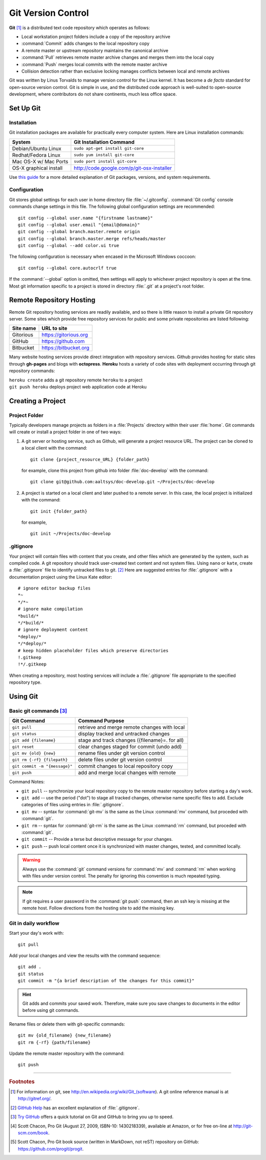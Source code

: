 .. _git:

#############################
Git Version Control
############################# 

**Git** [#]_ is a distributed text code repository which operates as follows:

+  Local workstation project folders include a copy of the repository archive
+  :command:`Commit` adds changes to the local repository copy
+  A remote master or upstream repository maintains the canonical archive
+  :command:`Pull` retrieves remote master archive changes and merges them into
   the local copy
+  :command:`Push` merges local commits with the remote master archive 
+  Collision detection rather than exclusive locking manages conflicts between 
   local and remote archives

Git was written by Linus Torvalds to manage version control for the Linux 
kernel. It has become a *de facto* standard for open-source version control. 
Git is simple in use, and the distributed code approach is well-suited to 
open-source development, where contributors do not share continents, much less 
office space.

Set Up Git 
=============================

Installation
-----------------------------

Git installation packages are available for practically every computer system. 
Here are Linux installation commands:

+------------------------+----------------------------------------------------+
| System                 | Git Installation Command                           |
+========================+====================================================+
| Debian/Ubuntu Linux    | ``sudo apt-get install git-core``                  |
+------------------------+----------------------------------------------------+
| Redhat/Fedora Linux    | ``sudo yum install git-core``                      |
+------------------------+----------------------------------------------------+
| Mac OS-X w/ Mac Ports  | ``sudo port install git-core``                     |
+------------------------+----------------------------------------------------+
| OS-X graphical install | http://code.google.com/p/git-osx-installer         |
+------------------------+----------------------------------------------------+

Use `this guide <http://yuilibrary.com/yui/docs/tutorials/git/>`_ for a more 
detailed explanation of Git packages, versions, and system requirements.

Configuration
-----------------------------

Git stores global settings for each user in home directory file 
:file:`~/.gitconfig`. :command:`Git config` console commands change settings in 
this file. The following global configuration settings are recommended:: 
   
   git config --global user.name "{firstname lastname}"
   git config --global user.email "{email@domain}"
   git config --global branch.master.remote origin
   git config --global branch.master.merge refs/heads/master
   git config --global --add color.ui true

The following configuration is necessary when encased in the Microsoft Windows 
coccoon::

   git config --global core.autocrlf true 

If the :command:`--global` option is omitted, then settings will apply to 
whichever project repository is open at the time. Most git information specific 
to a project is stored in directory :file:`.git` at a project's root folder.

Remote Repository Hosting
=============================

Remote Git repository hosting services are readily available, and so there is 
little reason to install a private Git repository server. Some sites which 
provide free repository services for public and some private repositories are 
listed following:

+--------------------+-------------------------------------------+
| Site name          | URL to site                               |
+====================+===========================================+
| Gitorious          | https://gitorious.org                     |
+--------------------+-------------------------------------------+
| GitHub             | https://github.com                        |
+--------------------+-------------------------------------------+
| Bitbucket          | https://bitbucket.org                     |
+--------------------+-------------------------------------------+

Many website hosting services provide direct integration with repository 
services. Github provides hosting for static sites through **gh-pages** and 
blogs with **octopress**. **Heroku** hosts a variety of code sites with 
deployment occurring through git repository commands:

|   ``heroku create`` adds a git repository remote ``heroku`` to a project
|   ``git push heroku`` deploys project web application code at Heroku

Creating a Project
=============================

Project Folder
-----------------------------

Typically developers manage projects as folders in a :file:`Projects` directory 
within their user :file:`home`. Git commands will create or install a project 
folder in one of two ways:

#. A git server or hosting service, such as Github, will generate a project 
   resource URL. The project can be cloned to a local client with the command::
   
      git clone {project_resource_URL} {folder_path}
   
   for example, clone this project from github into folder :file:`doc-develop` 
   with the command::
   
      git clone git@github.com:aaltsys/doc-develop.git ~/Projects/doc-develop

#. A project is started on a local client and later pushed to a remote server. 
   In this case, the local project is initialized with the command::
   
      git init {folder_path}
   
   for example, ::
   
      git init ~/Projects/doc-develop

.. _gitignore:

.gitignore
-----------------------------

Your project will contain files with content that you create, and other files 
which are generated by the system, such as compiled code. A git repository 
should track user-created text content and not system files. Using ``nano`` or 
``kate``, create a :file:`.gitignore` file to identify untracked files to git. 
[#]_ Here are suggested entries for :file:`.gitignore` with a documentation 
project using the Linux Kate editor::
  
   # ignore editor backup files 
   *~
   */*~
   # ignore make compilation
   *build/*
   */*build/*
   # ignore deployment content
   *deploy/*
   */*deploy/*
   # keep hidden placeholder files which preserve directories
   !.gitkeep
   !*/.gitkeep

When creating a repository, most hosting services will include a 
:file:`.gitignore` file appropriate to the specified repository type.

Using Git
=============================

Basic git  commands [#]_
-----------------------------

+-------------------------------+------------------------------------------------+
| Git Command                   | Command Purpose                                |
+===============================+================================================+
| ``git pull``                  | retrieve and merge remote changes with local   |
+-------------------------------+------------------------------------------------+
| ``git status``                | display tracked and untracked changes          |
+-------------------------------+------------------------------------------------+
| ``git add {filename}``        | stage and track changes ({filename}=. for all) |
+-------------------------------+------------------------------------------------+
| ``git reset``                 | clear changes staged for commit (undo add)     |
+-------------------------------+------------------------------------------------+
| ``git mv {old} {new}``        | rename files under git version control         |
+-------------------------------+------------------------------------------------+
| ``git rm {-rf} {filepath}``   | delete files under git version control         |
+-------------------------------+------------------------------------------------+
| ``git commit -m "{message}"`` | commit changes to local repository copy        |
+-------------------------------+------------------------------------------------+
| ``git push``                  | add and merge local changes with remote        |
+-------------------------------+------------------------------------------------+

Command Notes:

+  ``git pull`` -- synchronize your local repository copy to the remote master 
   repository before starting a day's work. 
+  ``git add`` -- use the period ("dot") to stage all tracked changes, otherwise 
   name specific files to add. Exclude categories of files using entries in
   :file:`.gitignore`.
+  ``git mv`` -- syntax for :command:`git-mv` is the same as the Linux 
   :command:`mv` command, but proceded with :command:`git`.
+  ``git rm`` -- syntax for :command:`git-rm` is the same as the Linux 
   :command:`rm` command, but proceded with :command:`git`.
+  ``git commit`` -- Provide a terse but descriptive message for your changes. 
+  ``git push`` -- push local content once it is synchronized with master 
   changes, tested, and committed locally.

.. warning:: Always use the :command:`git` command versions for :command:`mv` 
   and :command:`rm` when working with files under version control. The penalty 
   for ignoring this convention is much repeated typing.

.. Note:: If git requires a user password in the :command:`git push` command, 
   then an ssh key is missing at the remote host. Follow directions from the 
   hosting site to add the missing key.  
   
Git in daily workflow
-----------------------------

Start your day's work with::

   git pull
   
Add your local changes and view the results with the command sequence::
   
   git add .
   git status
   git commit -m "{a brief description of the changes for this commit}"

.. hint:: Git adds and commits your saved work. Therefore, make sure you save 
   changes to documents in the editor before using git commands. 
  
Rename files or delete them with git-specific commands::

   git mv {old_filename} {new_filename}
   git rm {-rf} {path/filename}
  
Update the remote master repository with the command::

   git push

------

.. rubric:: Footnotes

.. [#] For information on git, see http://en.wikipedia.org/wiki/Git_(software). 
       A git online reference manual is at http://gitref.org/.

.. [#] `GitHub Help <http://help.github.com/ignore-files/>`_ has an excellent 
       explanation of :file:`.gitignore`.

.. [#] `Try GitHub <http://try.github.com/>`_ offers a quick tutorial on Git 
       and GitHub to bring you up to speed.

.. [#] Scott Chacon, Pro Git (August 27, 2009, ISBN-10: 1430218339), available
   at Amazon, or for free on-line at http://git-scm.com/book. 

.. [#] Scott Chacon, Pro Git book source (written in MarkDown, not reST) 
   repository on GitHub: https://github.com/progit/progit.

